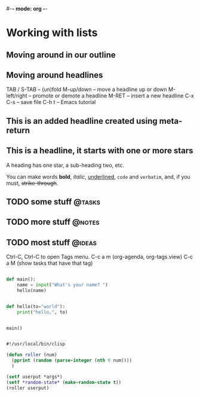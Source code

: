 #+TODO: TODO IN-PROGRESS WAITING DONE
#+TAGS: { @tasks(t) @notes(n) @incidents(i)
#-*- mode: org -*-
#+STARTUP: showall

* Working with lists
** Moving around in our outline
** Moving around headlines


TAB / S-TAB – (un)fold
M-up/down – move a headline up or down
M-left/right – promote or demote a headline
M-RET – insert a new headline
C-x C-s – save file
C-h t – Emacs tutorial

** This is an added headline created using meta-return
** This is a headline, it starts with one or more stars
  A heading has one star, a sub-heading two, etc.

  You can make words *bold*, /italic/, _underlined_, =code= and ~verbatim~,
  and, if you must, +strike-through+.

** TODO some stuff                                                   :@tasks:
** TODO more stuff                                                   :@notes:
** TODO most stuff                                                   :@ideas:
Ctrl-C, Ctrl-C to open Tags menu.
C-c a m (org-agenda, org-tags.view)
C-c a M (show tasks that have that tag)


#+BEGIN_SRC python

def main():
    name = input("What's your name? ")
    hello(name)


def hello(to="world"):
    print("hello,", to)


main()
  
#+End_SRC

#+BEGIN_SRC lisp

#!/usr/local/bin/clisp

(defun roller (num)
  (pprint (random (parse-integer (nth 0 num))))
  )

(setf userput *args*)
(setf *random-state* (make-random-state t))
(roller userput)
  
#+END_SRC
